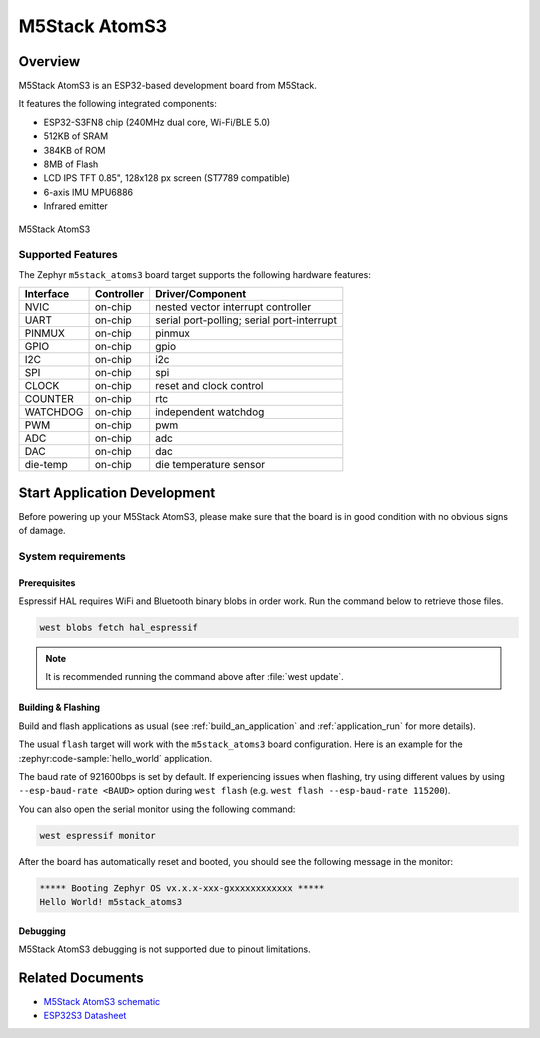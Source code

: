 .. _m5stack_atoms3:

M5Stack AtomS3
##############

Overview
********

M5Stack AtomS3 is an ESP32-based development board from M5Stack.

It features the following integrated components:

- ESP32-S3FN8 chip (240MHz dual core, Wi-Fi/BLE 5.0)
- 512KB of SRAM
- 384KB of ROM
- 8MB of Flash
- LCD IPS TFT 0.85", 128x128 px screen (ST7789 compatible)
- 6-axis IMU MPU6886
- Infrared emitter


.. figure:: img/m5stack_atoms3.webp
        :align: center
        :alt: M5Stack AtomS3

        M5Stack AtomS3


Supported Features
==================

The Zephyr ``m5stack_atoms3`` board target supports the following hardware features:

+-----------+------------+-------------------------------------+
| Interface | Controller | Driver/Component                    |
+===========+============+=====================================+
| NVIC      | on-chip    | nested vector interrupt controller  |
+-----------+------------+-------------------------------------+
| UART      | on-chip    | serial port-polling;                |
|           |            | serial port-interrupt               |
+-----------+------------+-------------------------------------+
| PINMUX    | on-chip    | pinmux                              |
+-----------+------------+-------------------------------------+
| GPIO      | on-chip    | gpio                                |
+-----------+------------+-------------------------------------+
| I2C       | on-chip    | i2c                                 |
+-----------+------------+-------------------------------------+
| SPI       | on-chip    | spi                                 |
+-----------+------------+-------------------------------------+
| CLOCK     | on-chip    | reset and clock control             |
+-----------+------------+-------------------------------------+
| COUNTER   | on-chip    | rtc                                 |
+-----------+------------+-------------------------------------+
| WATCHDOG  | on-chip    | independent watchdog                |
+-----------+------------+-------------------------------------+
| PWM       | on-chip    | pwm                                 |
+-----------+------------+-------------------------------------+
| ADC       | on-chip    | adc                                 |
+-----------+------------+-------------------------------------+
| DAC       | on-chip    | dac                                 |
+-----------+------------+-------------------------------------+
| die-temp  | on-chip    | die temperature sensor              |
+-----------+------------+-------------------------------------+


Start Application Development
*****************************

Before powering up your M5Stack AtomS3, please make sure that the board is in good
condition with no obvious signs of damage.

System requirements
===================

Prerequisites
-------------

Espressif HAL requires WiFi and Bluetooth binary blobs in order work. Run the command
below to retrieve those files.

.. code-block:: shell

   west blobs fetch hal_espressif

.. note::

   It is recommended running the command above after :file:`west update`.

Building & Flashing
-------------------

Build and flash applications as usual (see :ref:`build_an_application` and
:ref:`application_run` for more details).

.. zephyr-app-commands::
   :zephyr-app: samples/hello_world
   :board: m5stack_atoms3/esp32s3/procpu
   :goals: build

The usual ``flash`` target will work with the ``m5stack_atoms3`` board
configuration. Here is an example for the :zephyr:code-sample:`hello_world`
application.

.. zephyr-app-commands::
   :zephyr-app: samples/hello_world
   :board: m5stack_atoms3/esp32s3/procpu
   :goals: flash

The baud rate of 921600bps is set by default. If experiencing issues when flashing,
try using different values by using ``--esp-baud-rate <BAUD>`` option during
``west flash`` (e.g. ``west flash --esp-baud-rate 115200``).

You can also open the serial monitor using the following command:

.. code-block:: shell

   west espressif monitor

After the board has automatically reset and booted, you should see the following
message in the monitor:

.. code-block:: console

   ***** Booting Zephyr OS vx.x.x-xxx-gxxxxxxxxxxxx *****
   Hello World! m5stack_atoms3

Debugging
---------

M5Stack AtomS3 debugging is not supported due to pinout limitations.

Related Documents
*****************

- `M5Stack AtomS3 schematic <https://static-cdn.m5stack.com/resource/docs/products/core/AtomS3/img-b85e925c-adff-445d-994c-45987dc97a44.jpg>`_
- `ESP32S3 Datasheet <https://www.espressif.com/sites/default/files/documentation/esp32-s3_datasheet_en.pdf>`_

